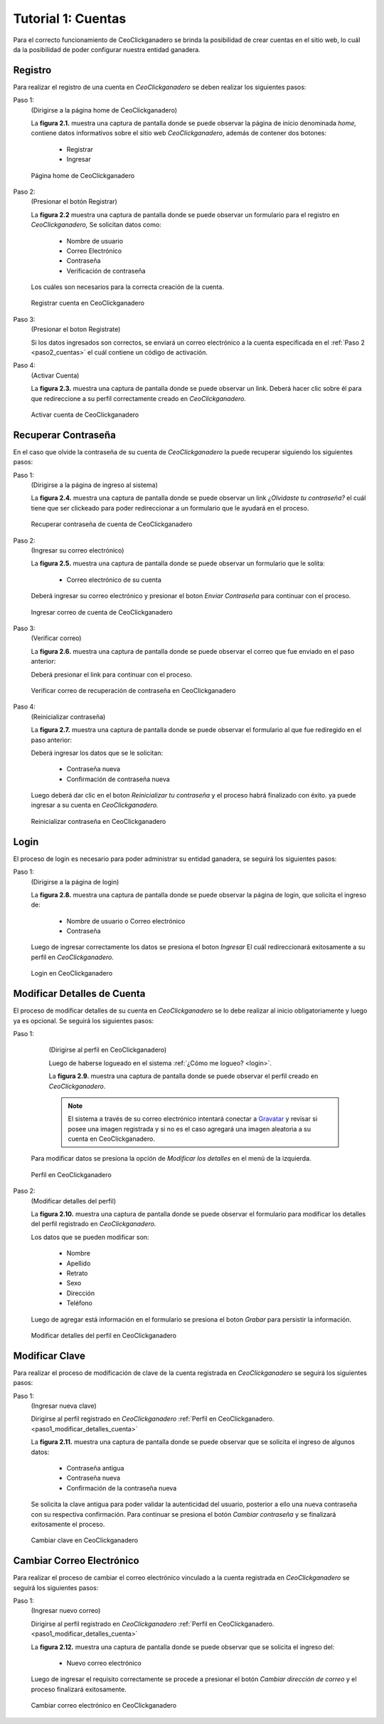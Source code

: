 .. CeoClickganadero documentation master file, created by
   sphinx-quickstart on Sun Oct  5 19:31:55 2014.
   You can adapt this file completely to your liking, but it should at least
   contain the root `toctree` directive.

Tutorial 1: Cuentas
=========================

Para el correcto funcionamiento de CeoClickganadero se brinda la posibilidad de crear cuentas en el sitio web, lo cuál da la posibilidad de poder configurar nuestra entidad ganadera. 

Registro
--------

Para realizar el registro de una cuenta en *CeoClickganadero* se deben realizar los siguientes pasos:

Paso 1:
	(Dirigirse a la página home de CeoClickganadero)
	
	La **figura 2.1.** muestra una captura de pantalla donde se puede observar la página de inicio denominada *home,* contiene datos informativos sobre el sitio web *CeoClickganadero*, además de contener dos botones:

		- Registrar
		- Ingresar

.. figure:: _static/img/home.png
    :width: 100%

    Página home de CeoClickganadero

.. _paso2_cuentas:

Paso 2:
	(Presionar el botón Registrar)
	
	La **figura 2.2** muestra una captura de pantalla donde se puede observar un formulario para el registro en *CeoClickganadero,* Se solicitan datos como:

		- Nombre de usuario
		- Correo Electrónico
		- Contraseña
		- Verificación de contraseña

	Los cuáles son necesarios para la correcta creación de la cuenta.

.. figure:: _static/img/registro_cuenta.png
    :width: 100%

    Registrar cuenta en CeoClickganadero

Paso 3:
	(Presionar el boton Registrate)

	Si los datos ingresados son correctos, se enviará un correo electrónico a la cuenta especificada en el :ref:`Paso 2 <paso2_cuentas>` el cuál contiene un código de activación.

Paso 4:
	(Activar Cuenta)

	La **figura 2.3.** muestra una captura de pantalla donde se puede observar un link. Deberá hacer clic sobre él para que redireccione a su perfil correctamente creado en *CeoClickganadero.*

.. figure:: _static/img/activar_cuenta.png
    :width: 75%

    Activar cuenta de CeoClickganadero



Recuperar Contraseña
--------------------

En el caso que olvide la contraseña de su cuenta de *CeoClickganadero* la puede recuperar siguiendo los siguientes pasos:

Paso 1:
	(Dirigirse a la página de ingreso al sistema)

	La **figura 2.4.** muestra una captura de pantalla donde se puede observar un link *¿Olvidaste tu contraseña?* el cuál tiene que ser clickeado para poder redireccionar a un formulario que le ayudará en el proceso.

.. figure:: _static/img/olvidaste_contrasenia.png
    :width: 100%

    Recuperar contraseña de cuenta de CeoClickganadero

Paso 2:
	(Ingresar su correo electrónico)

	La **figura 2.5.** muestra una captura de pantalla donde se puede observar un formulario que le solita:

		- Correo electrónico de su cuenta

	Deberá ingresar su correo electrónico y presionar el boton *Enviar Contraseña* para continuar con el proceso.

.. figure:: _static/img/olvidaste_contrasenia2.png
    :width: 100%

    Ingresar correo de cuenta de CeoClickganadero

Paso 3:
	(Verificar correo)

	La **figura 2.6.** muestra una captura de pantalla donde se puede observar el correo que fue enviado en el paso anterior:

	Deberá presionar el link para continuar con el proceso.

.. figure:: _static/img/olvidaste_contrasenia3.png
    :width: 75%

    Verificar correo de recuperación de contraseña en CeoClickganadero

Paso 4:
	(Reinicializar contraseña)

	La **figura 2.7.** muestra una captura de pantalla donde se puede observar el formulario al que fue rediregido en el paso anterior:

	Deberá ingresar los datos que se le solicitan:

		- Contraseña nueva
		- Confirmación de contraseña nueva

	Luego deberá dar clic en el boton *Reinicializar tu contraseña* y el proceso habrá finalizado con éxito. ya puede ingresar a su cuenta en *CeoClickganadero.*

.. figure:: _static/img/olvidaste_contrasenia4.png
    :width: 100%

    Reinicializar contraseña en CeoClickganadero

.. _login:

Login
-----

El proceso de login es necesario para poder administrar su entidad ganadera, se seguirá los siguientes pasos:

Paso 1:
	(Dirigirse a la página de login)

	La **figura 2.8.** muestra una captura de pantalla donde se puede observar la página de login, que solicita el ingreso de:

		- Nombre de usuario o Correo electrónico
		- Contraseña

	Luego de ingresar correctamente los datos se presiona el boton *Ingresar* El cuál redireccionará exitosamente a su perfil en *CeoClickganadero.*

.. figure:: _static/img/login.png
    :width: 100%

    Login en CeoClickganadero


Modificar Detalles de Cuenta
----------------------------

El proceso de modificar detalles de su cuenta en *CeoClickganadero* se lo debe realizar al inicio obligatoriamente y luego ya es opcional. Se seguirá los siguientes pasos:

.. _paso1_modificar_detalles_cuenta:

Paso 1:
	(Dirigirse al perfil en CeoClickganadero)

	Luego de haberse logueado en el sistema :ref:`¿Cómo me logueo? <login>`.

	La **figura 2.9.** muestra una captura de pantalla donde se puede observar el perfil creado en *CeoClickganadero*.

	.. note::
		El sistema a través de su correo electrónico intentará conectar a `Gravatar <http://gravatar.com>`_ y revisar si posee una imagen registrada y si no es el caso agregará una imagen aleatoria a su cuenta en CeoClickganadero. 
   
    Para modificar datos se presiona la opción de *Modificar los detalles* en el menú de la izquierda.

.. figure:: _static/img/perfil.png
    :width: 100%

    Perfil en CeoClickganadero

Paso 2:
	(Modificar detalles del perfil)

	La **figura 2.10.** muestra una captura de pantalla donde se puede observar el formulario para modificar los detalles del perfil registrado en *CeoClickganadero.*

	Los datos que se pueden modificar son:

		- Nombre
		- Apellido
		- Retrato
		- Sexo
		- Dirección
		- Teléfono

	Luego de agregar está información en el formulario se presiona el boton *Grabar* para persistir la información.

.. figure:: _static/img/modificar_detalles_perfil.png
    :width: 100%

    Modificar detalles del perfil en CeoClickganadero


Modificar Clave
---------------

Para realizar el proceso de modificación de clave de la cuenta registrada en *CeoClickganadero* se seguirá los siguientes pasos:

Paso 1:
	(Ingresar nueva clave)

	Dirigirse al perfil registrado en *CeoClickganadero* :ref:`Perfil en CeoClickganadero. <paso1_modificar_detalles_cuenta>`

	La **figura 2.11.** muestra una captura de pantalla donde se puede observar que se solicita el ingreso de algunos datos:

		- Contraseña antigua
		- Contraseña nueva
		- Confirmación de la contraseña nueva

	Se solicita la clave antigua para poder validar la autenticidad del usuario, posterior a ello una nueva contraseña con su respectiva confirmación. Para continuar se presiona el botón *Cambiar contraseña* y se finalizará exitosamente el proceso.

.. figure:: _static/img/cambiar_clave.png
    :width: 100%

    Cambiar clave en CeoClickganadero

Cambiar Correo Electrónico
--------------------------

Para realizar el proceso de cambiar el correo electrónico vinculado a la cuenta registrada en *CeoClickganadero* se seguirá los siguientes pasos:

Paso 1:
	(Ingresar nuevo correo)

	Dirigirse al perfil registrado en *CeoClickganadero* :ref:`Perfil en CeoClickganadero. <paso1_modificar_detalles_cuenta>`

	La **figura 2.12.** muestra una captura de pantalla donde se puede observar que se solicita el ingreso del:

		- Nuevo correo electrónico

	Luego de ingresar el requisito correctamente se procede a presionar el botón *Cambiar dirección de correo* y el proceso finalizará exitosamente.

.. figure:: _static/img/cambiar_correo.png
    :width: 100%

    Cambiar correo electrónico en CeoClickganadero

